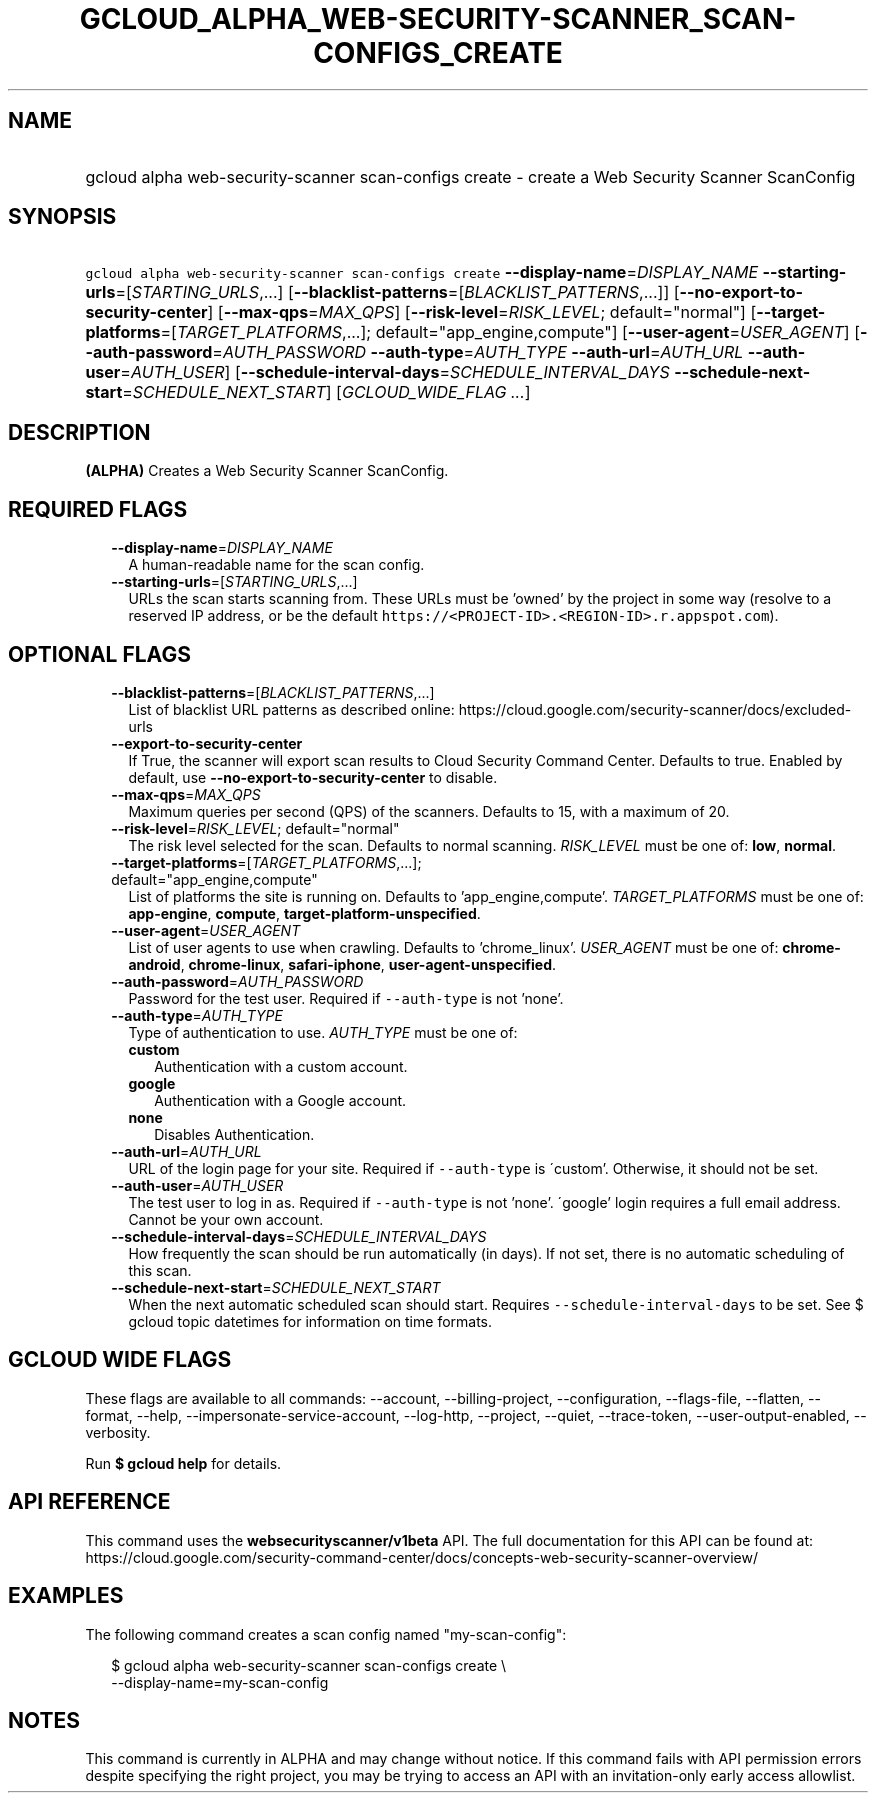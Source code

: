 
.TH "GCLOUD_ALPHA_WEB\-SECURITY\-SCANNER_SCAN\-CONFIGS_CREATE" 1



.SH "NAME"
.HP
gcloud alpha web\-security\-scanner scan\-configs create \- create a Web Security Scanner ScanConfig



.SH "SYNOPSIS"
.HP
\f5gcloud alpha web\-security\-scanner scan\-configs create\fR \fB\-\-display\-name\fR=\fIDISPLAY_NAME\fR \fB\-\-starting\-urls\fR=[\fISTARTING_URLS\fR,...] [\fB\-\-blacklist\-patterns\fR=[\fIBLACKLIST_PATTERNS\fR,...]] [\fB\-\-no\-export\-to\-security\-center\fR] [\fB\-\-max\-qps\fR=\fIMAX_QPS\fR] [\fB\-\-risk\-level\fR=\fIRISK_LEVEL\fR;\ default="normal"] [\fB\-\-target\-platforms\fR=[\fITARGET_PLATFORMS\fR,...];\ default="app_engine,compute"] [\fB\-\-user\-agent\fR=\fIUSER_AGENT\fR] [\fB\-\-auth\-password\fR=\fIAUTH_PASSWORD\fR\ \fB\-\-auth\-type\fR=\fIAUTH_TYPE\fR\ \fB\-\-auth\-url\fR=\fIAUTH_URL\fR\ \fB\-\-auth\-user\fR=\fIAUTH_USER\fR] [\fB\-\-schedule\-interval\-days\fR=\fISCHEDULE_INTERVAL_DAYS\fR\ \fB\-\-schedule\-next\-start\fR=\fISCHEDULE_NEXT_START\fR] [\fIGCLOUD_WIDE_FLAG\ ...\fR]



.SH "DESCRIPTION"

\fB(ALPHA)\fR Creates a Web Security Scanner ScanConfig.



.SH "REQUIRED FLAGS"

.RS 2m
.TP 2m
\fB\-\-display\-name\fR=\fIDISPLAY_NAME\fR
A human\-readable name for the scan config.

.TP 2m
\fB\-\-starting\-urls\fR=[\fISTARTING_URLS\fR,...]
URLs the scan starts scanning from. These URLs must be 'owned' by the project in
some way (resolve to a reserved IP address, or be the default
\f5https://<PROJECT\-ID>.<REGION\-ID>.r.appspot.com\fR).


.RE
.sp

.SH "OPTIONAL FLAGS"

.RS 2m
.TP 2m
\fB\-\-blacklist\-patterns\fR=[\fIBLACKLIST_PATTERNS\fR,...]
List of blacklist URL patterns as described online:
https://cloud.google.com/security\-scanner/docs/excluded\-urls

.TP 2m
\fB\-\-export\-to\-security\-center\fR
If True, the scanner will export scan results to Cloud Security Command Center.
Defaults to true. Enabled by default, use
\fB\-\-no\-export\-to\-security\-center\fR to disable.

.TP 2m
\fB\-\-max\-qps\fR=\fIMAX_QPS\fR
Maximum queries per second (QPS) of the scanners. Defaults to 15, with a maximum
of 20.

.TP 2m
\fB\-\-risk\-level\fR=\fIRISK_LEVEL\fR; default="normal"
The risk level selected for the scan. Defaults to normal scanning.
\fIRISK_LEVEL\fR must be one of: \fBlow\fR, \fBnormal\fR.

.TP 2m
\fB\-\-target\-platforms\fR=[\fITARGET_PLATFORMS\fR,...]; default="app_engine,compute"
List of platforms the site is running on. Defaults to 'app_engine,compute'.
\fITARGET_PLATFORMS\fR must be one of: \fBapp\-engine\fR, \fBcompute\fR,
\fBtarget\-platform\-unspecified\fR.

.TP 2m
\fB\-\-user\-agent\fR=\fIUSER_AGENT\fR
List of user agents to use when crawling. Defaults to 'chrome_linux'.
\fIUSER_AGENT\fR must be one of: \fBchrome\-android\fR, \fBchrome\-linux\fR,
\fBsafari\-iphone\fR, \fBuser\-agent\-unspecified\fR.

.TP 2m
\fB\-\-auth\-password\fR=\fIAUTH_PASSWORD\fR
Password for the test user. Required if \f5\-\-auth\-type\fR is not 'none'.

.TP 2m
\fB\-\-auth\-type\fR=\fIAUTH_TYPE\fR
Type of authentication to use. \fIAUTH_TYPE\fR must be one of:

.RS 2m
.TP 2m
\fBcustom\fR
Authentication with a custom account.
.TP 2m
\fBgoogle\fR
Authentication with a Google account.
.TP 2m
\fBnone\fR
Disables Authentication.
.RE
.sp


.TP 2m
\fB\-\-auth\-url\fR=\fIAUTH_URL\fR
URL of the login page for your site. Required if \f5\-\-auth\-type\fR is
\'custom'. Otherwise, it should not be set.

.TP 2m
\fB\-\-auth\-user\fR=\fIAUTH_USER\fR
The test user to log in as. Required if \f5\-\-auth\-type\fR is not 'none'.
\'google' login requires a full email address. Cannot be your own account.

.TP 2m
\fB\-\-schedule\-interval\-days\fR=\fISCHEDULE_INTERVAL_DAYS\fR
How frequently the scan should be run automatically (in days). If not set, there
is no automatic scheduling of this scan.

.TP 2m
\fB\-\-schedule\-next\-start\fR=\fISCHEDULE_NEXT_START\fR
When the next automatic scheduled scan should start. Requires
\f5\-\-schedule\-interval\-days\fR to be set. See $ gcloud topic datetimes for
information on time formats.


.RE
.sp

.SH "GCLOUD WIDE FLAGS"

These flags are available to all commands: \-\-account, \-\-billing\-project,
\-\-configuration, \-\-flags\-file, \-\-flatten, \-\-format, \-\-help,
\-\-impersonate\-service\-account, \-\-log\-http, \-\-project, \-\-quiet,
\-\-trace\-token, \-\-user\-output\-enabled, \-\-verbosity.

Run \fB$ gcloud help\fR for details.



.SH "API REFERENCE"

This command uses the \fBwebsecurityscanner/v1beta\fR API. The full
documentation for this API can be found at:
https://cloud.google.com/security\-command\-center/docs/concepts\-web\-security\-scanner\-overview/



.SH "EXAMPLES"

The following command creates a scan config named "my\-scan\-config":

.RS 2m
$ gcloud alpha web\-security\-scanner scan\-configs create \e
    \-\-display\-name=my\-scan\-config
.RE



.SH "NOTES"

This command is currently in ALPHA and may change without notice. If this
command fails with API permission errors despite specifying the right project,
you may be trying to access an API with an invitation\-only early access
allowlist.

